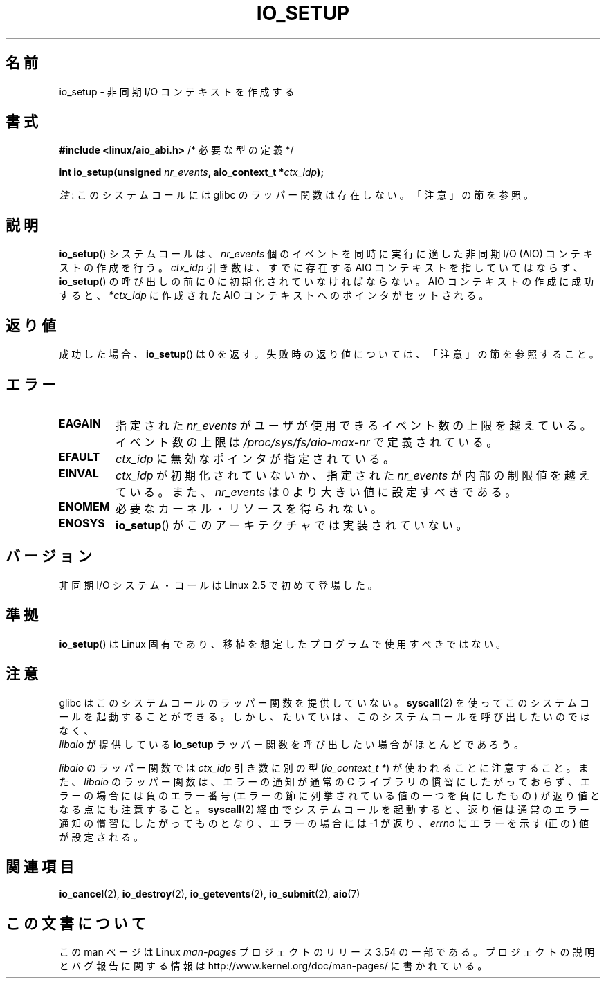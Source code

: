 .\" Copyright (C) 2003 Free Software Foundation, Inc.
.\"
.\" %%%LICENSE_START(GPL_NOVERSION_ONELINE)
.\" This file is distributed according to the GNU General Public License.
.\" %%%LICENSE_END
.\"
.\"*******************************************************************
.\"
.\" This file was generated with po4a. Translate the source file.
.\"
.\"*******************************************************************
.\"
.\" Japanese Version Copyright (c) 2003 Akihiro MOTOKI, all rights reserved.
.\" Translated Mon Mar  8 2003 by Akihiro MOTOKI <amotoki@dd.iij4u.or.jp>
.\" Updated 2012-05-29, Akihiro MOTOKI <amotoki@gmail.com>
.\" Updated 2013-03-25, Akihiro MOTOKI <amotoki@gmail.com>
.\" Updated 2013-05-01, Akihiro MOTOKI <amotoki@gmail.com>
.\" Updated 2013-07-15, Akihiro MOTOKI <amotoki@gmail.com>
.\"
.TH IO_SETUP 2 2013\-06\-21 Linux "Linux Programmer's Manual"
.SH 名前
io_setup \- 非同期 I/O コンテキストを作成する
.SH 書式
.nf
\fB#include <linux/aio_abi.h>\fP          /* 必要な型の定義 */

\fBint io_setup(unsigned \fP\fInr_events\fP\fB, aio_context_t *\fP\fIctx_idp\fP\fB);\fP
.fi

\fI注\fP: このシステムコールには glibc のラッパー関数は存在しない。「注意」の節を参照。
.SH 説明
.PP
\fBio_setup\fP() システムコールは、 \fInr_events\fP 個のイベントを
同時に実行に適した非同期 I/O (AIO) コンテキストの作成を行う。 \fIctx_idp\fP 引き数
は、すでに存在する AIO コンテキストを指していてはならず、
\fBio_setup\fP() の呼び出しの前に 0 に初期化されていなければならない。
AIO コンテキストの作成に成功すると、 \fI*ctx_idp\fP に作成された AIO
コンテキストへのポインタがセットされる。
.SH 返り値
成功した場合、 \fBio_setup\fP()  は 0 を返す。 失敗時の返り値については、「注意」の節を参照すること。
.SH エラー
.TP 
\fBEAGAIN\fP
指定された \fInr_events\fP がユーザが使用できるイベント数の上限を越えている。イベント数の上限は
\fI/proc/sys/fs/aio\-max\-nr\fP で定義されている。
.TP 
\fBEFAULT\fP
\fIctx_idp\fP に無効なポインタが指定されている。
.TP 
\fBEINVAL\fP
\fIctx_idp\fP が初期化されていないか、指定された \fInr_events\fP が内部の
制限値を越えている。また、 \fInr_events\fP は 0 より大きい値に設定
すべきである。
.TP 
\fBENOMEM\fP
必要なカーネル・リソースを得られない。
.TP 
\fBENOSYS\fP
\fBio_setup\fP()  がこのアーキテクチャでは実装されていない。
.SH バージョン
.PP
非同期 I/O システム・コールは Linux 2.5 で初めて登場した。
.SH 準拠
.PP
\fBio_setup\fP()  は Linux 固有であり、移植を想定したプログラムで 使用すべきではない。
.SH 注意
.\" http://git.fedorahosted.org/git/?p=libaio.git
glibc はこのシステムコールのラッパー関数を提供していない。
\fBsyscall\fP(2) を使ってこのシステムコールを起動することができる。
しかし、たいていは、このシステムコールを呼び出したいのではなく、
 \fIlibaio\fP が提供している \fBio_setup\fP ラッパー関数を呼び出したい
場合がほとんどであろう。

.\" But glibc is confused, since <libaio.h> uses 'io_context_t' to declare
.\" the system call.
\fIlibaio\fP のラッパー関数では \fIctx_idp\fP 引き数に別の型
(\fIio_context_t\ *\fP) が使われることに注意すること。
また、\fIlibaio\fP のラッパー関数は、エラーの通知が通常の C ライブラリの
慣習にしたがっておらず、エラーの場合には負のエラー番号 (エラーの節に列
挙されている値の一つを負にしたもの) が返り値となる点にも注意すること。
\fBsyscall\fP(2) 経由でシステムコールを起動すると、返り値は通常のエラー
通知の慣習に したがってものとなり、エラーの場合には \-1 が返り、
\fIerrno\fP にエラーを示す (正の) 値が設定される。
.SH 関連項目
.\" .SH AUTHOR
.\" Kent Yoder.
\fBio_cancel\fP(2), \fBio_destroy\fP(2), \fBio_getevents\fP(2), \fBio_submit\fP(2),
\fBaio\fP(7)
.SH この文書について
この man ページは Linux \fIman\-pages\fP プロジェクトのリリース 3.54 の一部
である。プロジェクトの説明とバグ報告に関する情報は
http://www.kernel.org/doc/man\-pages/ に書かれている。
